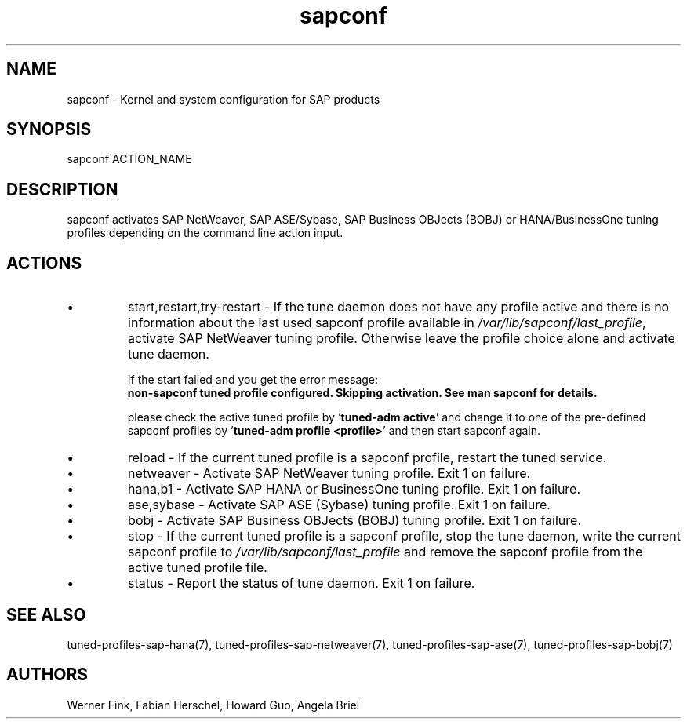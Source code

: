 .\"/* 
.\" * All rights reserved
.\" * Copyright (c) 2015-2020 SUSE LLC
.\" * Authors: Howard Guo
.\" *	       Zsolt KALMAR
.\" *
.\" * This program is free software; you can redistribute it and/or
.\" * modify it under the terms of the GNU General Public License
.\" * as published by the Free Software Foundation; either version 2
.\" * of the License, or (at your option) any later version.
.\" *
.\" * This program is distributed in the hope that it will be useful,
.\" * but WITHOUT ANY WARRANTY; without even the implied warranty of
.\" * MERCHANTABILITY or FITNESS FOR A PARTICULAR PURPOSE.  See the
.\" * GNU General Public License for more details.
.\" */
.\" 
.TH sapconf 8 "February 2020" "util-linux" "System Administration"
.SH NAME
sapconf \- Kernel and system configuration for SAP products

.SH SYNOPSIS
sapconf ACTION_NAME

.SH DESCRIPTION
sapconf activates SAP NetWeaver, SAP ASE/Sybase, SAP Business OBJects (BOBJ) or HANA/BusinessOne tuning profiles depending on the command line action input.
.\" *sapconf is deprecated in favour of tune daemon (tuned) and its profiles "sap-netweaver", "sap-hana", "sap-ase", "sap-bobj". #bnc1098352

.SH ACTIONS

.IP \[bu]
start,restart,try-restart - If the tune daemon does not have any profile active and there is no information about the last used sapconf profile available in \fI/var/lib/sapconf/last_profile\fR, activate SAP NetWeaver tuning profile. Otherwise leave the profile choice alone and activate tune daemon.

If the start failed and you get the error message:
.br
\fBnon-sapconf tuned profile configured. Skipping activation. See man sapconf for details.\fR

please check the active tuned profile by '\fBtuned-adm active\fR' and change it to one of the pre\-defined sapconf profiles by '\fBtuned-adm profile <profile>\fR' and then start sapconf again.

.IP \[bu]
reload - If the current tuned profile is a sapconf profile, restart the tuned service.

.IP \[bu]
netweaver - Activate SAP NetWeaver tuning profile. Exit 1 on failure.

.IP \[bu]
hana,b1 - Activate SAP HANA or BusinessOne tuning profile. Exit 1 on failure.

.IP \[bu]
ase,sybase - Activate SAP ASE (Sybase) tuning profile. Exit 1 on failure.

.IP \[bu]
bobj - Activate SAP Business OBJects (BOBJ) tuning profile. Exit 1 on failure.

.IP \[bu]
stop - If the current tuned profile is a sapconf profile, stop the tune daemon, write the current sapconf profile to \fI/var/lib/sapconf/last_profile\fR and remove the sapconf profile from the active tuned profile file.

.IP \[bu]
status - Report the status of tune daemon. Exit 1 on failure.

.SH SEE\ ALSO
tuned-profiles-sap-hana(7), tuned-profiles-sap-netweaver(7), tuned-profiles-sap-ase(7), tuned-profiles-sap-bobj(7)

.SH AUTHORS
.na
Werner Fink, Fabian Herschel, Howard Guo, Angela Briel
.nf
